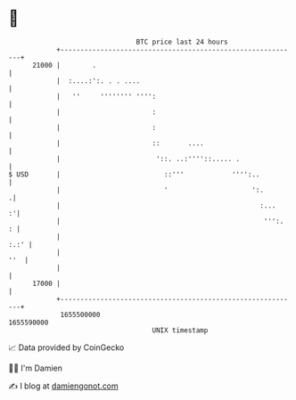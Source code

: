 * 👋

#+begin_example
                                   BTC price last 24 hours                    
               +------------------------------------------------------------+ 
         21000 |        .                                                   | 
               |  :....:':. . . ....                                        | 
               |   ''     '''''''' '''':                                    | 
               |                       :                                    | 
               |                       :                                    | 
               |                       ::       ....                        | 
               |                        '::. ..:''''::..... .               | 
   $ USD       |                          ::'''            '''':..          | 
               |                          '                     ':.        .| 
               |                                                  :...    :'| 
               |                                                   ''':.  : | 
               |                                                       :.:' | 
               |                                                        ''  | 
               |                                                            | 
         17000 |                                                            | 
               +------------------------------------------------------------+ 
                1655500000                                        1655590000  
                                       UNIX timestamp                         
#+end_example
📈 Data provided by CoinGecko

🧑‍💻 I'm Damien

✍️ I blog at [[https://www.damiengonot.com][damiengonot.com]]

